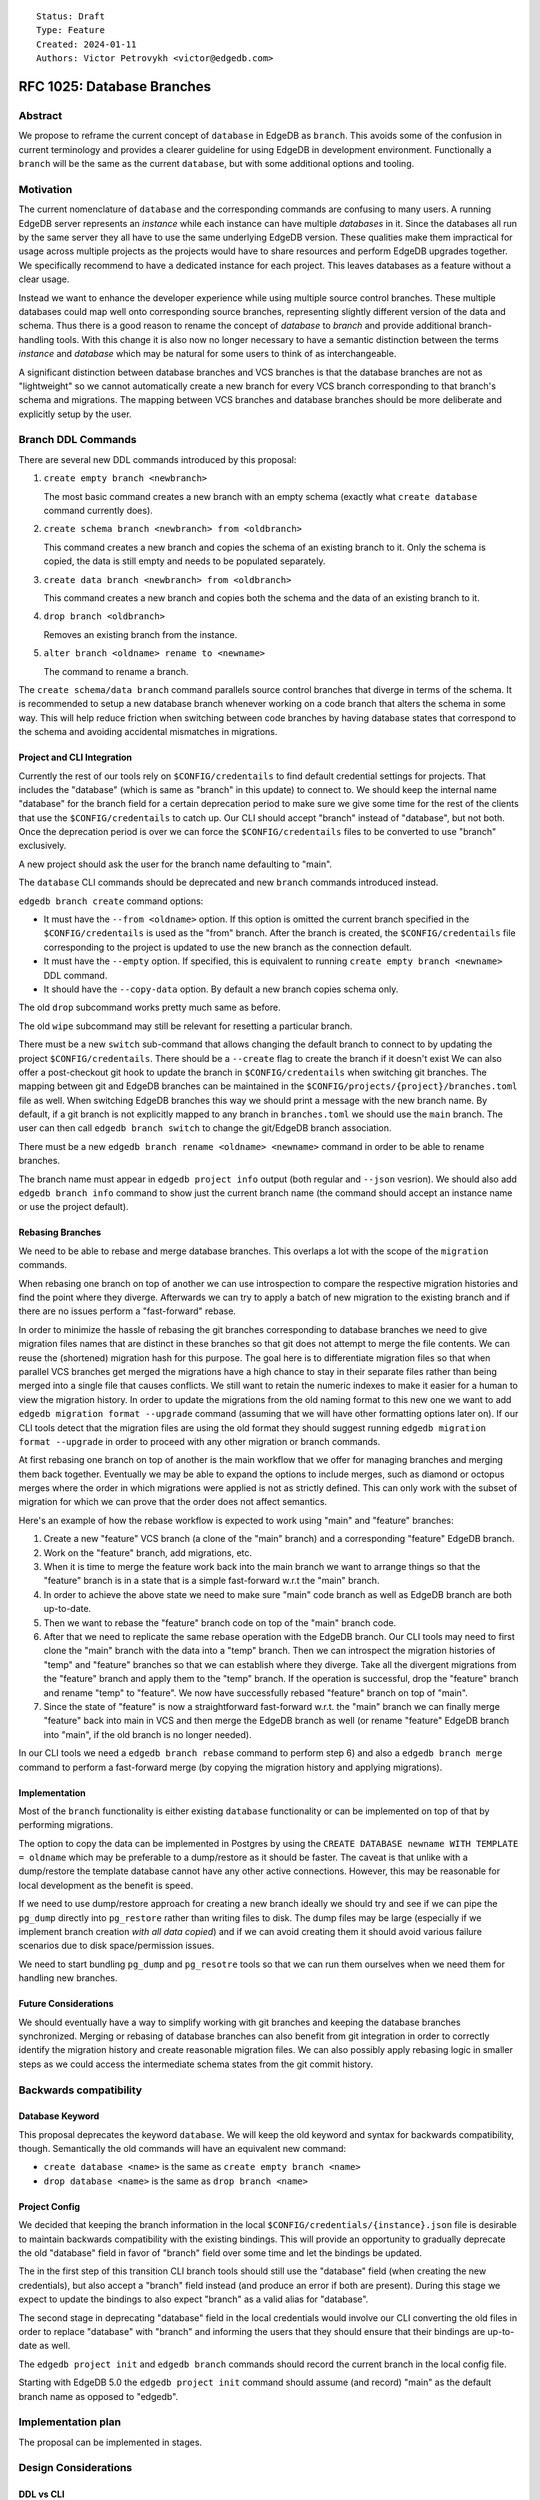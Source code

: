 ::

    Status: Draft
    Type: Feature
    Created: 2024-01-11
    Authors: Victor Petrovykh <victor@edgedb.com>


===========================
RFC 1025: Database Branches
===========================

Abstract
========

We propose to reframe the current concept of ``database`` in EdgeDB as
``branch``. This avoids some of the confusion in current terminology and
provides a clearer guideline for using EdgeDB in development environment.
Functionally a ``branch`` will be the same as the current ``database``, but
with some additional options and tooling.


Motivation
==========

The current nomenclature of ``database`` and the corresponding commands are
confusing to many users. A running EdgeDB server represents an *instance*
while each instance can have multiple *databases* in it. Since the databases
all run by the same server they all have to use the same underlying EdgeDB
version. These qualities make them impractical for usage across multiple
projects as the projects would have to share resources and perform EdgeDB
upgrades together. We specifically recommend to have a dedicated instance for
each project. This leaves databases as a feature without a clear usage.

Instead we want to enhance the developer experience while using multiple
source control branches. These multiple databases could map well onto
corresponding source branches, representing slightly different version of the
data and schema. Thus there is a good reason to rename the concept of
*database* to *branch* and provide additional branch-handling tools. With this
change it is also now no longer necessary to have a semantic distinction
between the terms *instance* and *database* which may be natural for some
users to think of as interchangeable.

A significant distinction between database branches and VCS branches is that
the database branches are not as "lightweight" so we cannot automatically
create a new branch for every VCS branch corresponding to that branch's schema
and migrations. The mapping between VCS branches and database branches should
be more deliberate and explicitly setup by the user.


Branch DDL Commands
===================

There are several new DDL commands introduced by this proposal:

1) ``create empty branch <newbranch>``

   The most basic command creates a new branch with an empty schema
   (exactly what ``create database`` command currently does).

2) ``create schema branch <newbranch> from <oldbranch>``

   This command creates a new branch and copies the schema of an existing
   branch to it. Only the schema is copied, the data is still empty and needs
   to be populated separately.

3) ``create data branch <newbranch> from <oldbranch>``

   This command creates a new branch and copies both the schema and the data
   of an existing branch to it.

4) ``drop branch <oldbranch>``

   Removes an existing branch from the instance.

5) ``alter branch <oldname> rename to <newname>``

   The command to rename a branch.

The ``create schema/data branch`` command parallels source control branches
that diverge in terms of the schema. It is recommended to setup a new database
branch whenever working on a code branch that alters the schema in some way.
This will help reduce friction when switching between code branches by having
database states that correspond to the schema and avoiding accidental
mismatches in migrations.


Project and CLI Integration
---------------------------

Currently the rest of our tools rely on ``$CONFIG/credentails`` to find
default credential settings for projects. That includes the "database" (which
is same as "branch" in this update) to connect to. We should keep the internal
name "database" for the branch field for a certain deprecation period to make
sure we give some time for the rest of the clients that use the
``$CONFIG/credentails`` to catch up. Our CLI should accept "branch" instead of
"database", but not both. Once the deprecation period is over we can force the
``$CONFIG/credentails`` files to be converted to use "branch" exclusively.

A new project should ask the user for the branch name defaulting to "main".

The ``database`` CLI commands should be deprecated and new ``branch`` commands
introduced instead.

``edgedb branch create`` command options:

* It must have the ``--from <oldname>`` option. If this option is omitted the
  current branch specified in the ``$CONFIG/credentails`` is used as the
  "from" branch. After the branch is created, the ``$CONFIG/credentails``
  file corresponding to the project is updated to use the new branch as the
  connection default.

* It must have the ``--empty`` option. If specified, this is equivalent to
  running ``create empty branch <newname>`` DDL command.

* It should have the ``--copy-data`` option. By default a new branch copies
  schema only.

The old ``drop`` subcommand works pretty much same as before.

The old ``wipe`` subcommand may still be relevant for resetting a particular
branch.

There must be a new ``switch`` sub-command that allows changing the default
branch to connect to by updating the project ``$CONFIG/credentails``. There 
should be a ``--create`` flag to create the branch if it doesn't exist We
can also offer a post-checkout git hook to update the branch in
``$CONFIG/credentails`` when switching git branches. The mapping between git
and EdgeDB branches can be maintained in the
``$CONFIG/projects/{project}/branches.toml`` file as well. When switching
EdgeDB branches this way we should print a message with the new branch name.
By default, if a git branch is not explicitly mapped to any branch in
``branches.toml`` we should use the ``main`` branch. The user can then call
``edgedb branch switch`` to change the git/EdgeDB branch association.

There must be a new ``edgedb branch rename <oldname> <newname>`` command in
order to be able to rename branches.

The branch name must appear in ``edgedb project info`` output (both regular
and ``--json`` vesrion). We should also add ``edgedb branch info`` command to
show just the current branch name (the command should accept an instance name
or use the project default).


Rebasing Branches
-----------------

We need to be able to rebase and merge database branches. This overlaps a lot
with the scope of the ``migration`` commands.

When rebasing one branch on top of another we can use introspection to compare
the respective migration histories and find the point where they diverge.
Afterwards we can try to apply a batch of new migration to the existing branch
and if there are no issues perform a "fast-forward" rebase.

In order to minimize the hassle of rebasing the git branches corresponding to
database branches we need to give migration files names that are distinct in
these branches so that git does not attempt to merge the file contents. We can
reuse the (shortened) migration hash for this purpose. The goal here is to
differentiate migration files so that when parallel VCS branches get merged
the migrations have a high chance to stay in their separate files rather than
being merged into a single file that causes conflicts. We still want to retain
the numeric indexes to make it easier for a human to view the migration
history. In order to update the migrations from the old naming format to this
new one we want to add ``edgedb migration format --upgrade`` command (assuming
that we will have other formatting options later on). If our CLI tools detect
that the migration files are using the old format they should suggest running
``edgedb migration format --upgrade`` in order to proceed with any other
migration or branch commands.

At first rebasing one branch on top of another is the main workflow that we
offer for managing branches and merging them back together. Eventually we may
be able to expand the options to include merges, such as diamond or octopus
merges where the order in which migrations were applied is not as strictly
defined. This can only work with the subset of migration for which we can
prove that the order does not affect semantics.

Here's an example of how the rebase workflow is expected to work using "main"
and "feature" branches:

1) Create a new "feature" VCS branch (a clone of the "main" branch) and a
   corresponding "feature" EdgeDB branch.

2) Work on the "feature" branch, add migrations, etc.

3) When it is time to merge the feature work back into the main branch we want
   to arrange things so that the "feature" branch is in a state that is a
   simple fast-forward w.r.t the "main" branch.

4) In order to achieve the above state we need to make sure "main" code branch
   as well as EdgeDB branch are both up-to-date.

5) Then we want to rebase the "feature" branch code on top of the "main"
   branch code.

6) After that we need to replicate the same rebase operation with the EdgeDB
   branch. Our CLI tools may need to first clone the "main" branch with the
   data into a "temp" branch. Then we can introspect the migration histories
   of "temp" and "feature" branches so that we can establish where they
   diverge. Take all the divergent migrations from the "feature" branch and
   apply them to the "temp" branch. If the operation is successful, drop the
   "feature" branch and rename "temp" to "feature". We now have successfully
   rebased "feature" branch on top of "main".

7) Since the state of "feature" is now a straightforward fast-forward w.r.t.
   the "main" branch we can finally merge "feature" back into main in VCS and
   then merge the EdgeDB branch as well (or rename "feature" EdgeDB branch
   into "main", if the old branch is no longer needed).

In our CLI tools we need a ``edgedb branch rebase`` command to perform step 6)
and also a ``edgedb branch merge`` command to perform a fast-forward merge (by
copying the migration history and applying migrations).


Implementation
--------------

Most of the ``branch`` functionality is either existing ``database``
functionality or can be implemented on top of that by performing migrations.

The option to copy the data can be implemented in Postgres by using the
``CREATE DATABASE newname WITH TEMPLATE = oldname`` which may be preferable
to a dump/restore as it should be faster. The caveat is that unlike with a
dump/restore the template database cannot have any other active connections.
However, this may be reasonable for local development as the benefit is speed.

If we need to use dump/restore approach for creating a new branch ideally we
should try and see if we can pipe the ``pg_dump`` directly into ``pg_restore``
rather than writing files to disk. The dump files may be large (especially if
we implement branch creation *with all data copied*) and if we can avoid
creating them it should avoid various failure scenarios due to disk
space/permission issues.

We need to start bundling ``pg_dump`` and ``pg_resotre`` tools so that we can
run them ourselves when we need them for handling new branches.


Future Considerations
---------------------

We should eventually have a way to simplify working with git branches and
keeping the database branches synchronized. Merging or rebasing of database
branches can also benefit from git integration in order to correctly identify
the migration history and create reasonable migration files. We can also
possibly apply rebasing logic in smaller steps as we could access the
intermediate schema states from the git commit history.


Backwards compatibility
=======================

Database Keyword
----------------

This proposal deprecates the keyword ``database``. We will keep the old
keyword and syntax for backwards compatibility, though. Semantically the old
commands will have an equivalent new command:

* ``create database <name>`` is the same as ``create empty branch <name>``
* ``drop database <name>`` is the same as ``drop branch <name>``

Project Config
--------------

We decided that keeping the branch information in the local
``$CONFIG/credentials/{instance}.json`` file is desirable to maintain backwards
compatibility with the existing bindings. This will provide an opportunity to
gradually deprecate the old "database" field in favor of "branch" field over
some time and let the bindings be updated.

The in the first step of this transition CLI branch tools should still use the
"database" field (when creating the new credentials), but also accept a
"branch" field instead (and produce an error if both are present). During this
stage we expect to update the bindings to also expect "branch" as a valid
alias for "database".

The second stage in deprecating "database" field in the local credentials
would involve our CLI converting the old files in order to replace "database"
with "branch" and informing the users that they should ensure that their
bindings are up-to-date as well.

The ``edgedb project init`` and ``edgedb branch`` commands should record the
current branch in the local config file.

Starting with EdgeDB 5.0 the ``edgedb project init`` command should assume
(and record) "main" as the default branch name as opposed to "edgedb".


Implementation plan
===================

The proposal can be implemented in stages.


Design Considerations
=====================

DDL vs CLI
----------

The DDL command should be very explicit regarding creation of new branches.
There must not be ambiguity or magic, thus the command is either explicitly
using the ``empty`` keyword or specifying a ``from`` branch. For the CLI,
however, it is acceptable to allow omitting the ``--from`` clause as a
shorthand for branching from whatever the current branch is. This workflow is
similar to how git branching works and thus should be familiar to many
developers.

Local Config
------------

EdgeDB clients read the default connection information from the local config
directory. We want to add the ability to switch branches to our tools by
recording the current branch in ``$CONFIG/credentials/{instance}.json`` file.
We keep the field "database" in that configuration file in order to be
compatible with older bindings that expect that. This way older bindings would
still be able to correctly connect to the right branch when ``edgedb branch
switch`` command updates it. The bindings should accept "branch" as an alias
for "database" (never both at the same time) and eventually discontinue the
use of the old term "database" in the credentials file.

The ``edgedb project init`` and ``edgedb branch`` commands should record the
current branch in the local config file.

VCS Integration
---------------

The VCS integration can be a nice touch, but it also should be optional. We
can offer suggestions, even offer simple tools, pre-commit or post-checkout
hooks, but we cannot rely on the developers using them. Thus we might offer
some git integration, but it cannot be critical to how EdgeDB branches
operate.

A post-checkout git hook can help us switch EdgeDB branches in sync with
checking out git branches. If we're able to detect when a new branch is
created (so that previous branch SHA is the same as the new one) we can also
add a record to ``$CONFIG/projects/{project}/branches.toml`` associating the new git branch with the
same EdgeDB branch as the old one. Conversely when switching to an existing
git branch that doesn't appear in ``branches.toml`` yet it is probably
safer to assume "main" EdgeDB branch as apparently there was no specific need
to create a separate EdgeDB branch for it before, so the changes probably
don't affect the schema and the "main" branch should be fine to use.

Data Copy
---------

We've decided against ``using copy_data := True`` syntax and instead settled
on making the create command having an explicit modifier ``empty``,
``schema``, or ``data``. This seems to make ``create branch`` commands more
explicit and clear.
